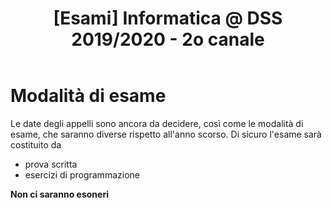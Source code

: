 #+TITLE: [Esami] Informatica @ DSS 2019/2020 - 2o canale

* Modalità di esame

  Le date degli appelli sono ancora da decidere, così come le modalità
  di esame,  che saranno diverse  rispetto all'anno scorso.  Di sicuro
  l'esame sarà costituito da 

  - prova scritta 
  - esercizi di programmazione

  *Non ci saranno esoneri*

* COMMENT 
  L'esame  orale  sarà  principalmente  una  discussione  della  prova
  scritta  con qualche  domanda integrativa,  più la  correzione degli
  esercizi di programmazione.
  
  Lo  studente  dovrà  portare,   per  accedere  all'esame  orale,  un
  esercizio di programmazione Python che  sarà testato con degli input
  segreti. Per  facilitare lo svolgimento dell'esercizio  sono inclusi
  dei  test   preliminari  per  verificare  che   le  soluzioni  siano
  ben impostate.


  - Testo dell'esercizio: da definire
  - Test preliminari: da definire
  
